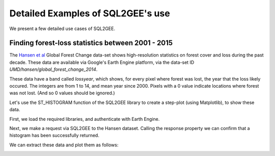 Detailed Examples of SQL2GEE's use
==================================

We present a few detailed use cases of SQL2GEE.

Finding forest-loss statistics between 2001 - 2015
--------------------------------------------------

The `Hansen et al <http://earthenginepartners.appspot.com/science-2013-global-forest/download_v1.2.html>`_ Global Forest
Change data-set shows high-resolution statistics on forest cover and loss during the past decade. These data are available
via Google's Earth Engine platform, via the data-set ID `UMD/hansen/global_forest_change_2014`.

These data have a band called `lossyear`, which shows, for every pixel where forest was lost, the year that the loss
likely occured. The integers are from 1 to 14, and mean year since 2000. Pixels with a 0 value indicate locations where
forest was not lost. (And so 0 values should be ignored.)

Let's use the ST_HISTOGRAM function of the SQL2GEE library to create a step-plot (using Matplotlib), to show these data.

First, we load the required libraries, and authenticate with Earth Engine.


.. code-block:: python
   :linenos:

    >>>from sql2gee import SQL2GEE, histplot_preview
    >>>import ee
    >>>import matplotlib.pyplot as plt
    >>>ee.Initialize()

Next, we make a request via SQL2GEE to the Hansen dataset. Calling the response property we can confirm that a histogram
has been successfully returned.


.. code-block:: python
   :linenos:

    >>>sql = 'SELECT ST_HISTOGRAM(raster, lossyear, 14, true) FROM "UMD/hansen/global_forest_change_2015"'
    >>>q = SQL2GEE(sql)
    >>>q.response
    {'lossyear': [[0.0, 9939196.0],
      [1.0, 3389.0],
      [2.0, 4079.0],
      [3.0, 3730.0],
      [4.0, 4994.0],
      [5.0, 4521.0],
      [6.0, 4338.0],
      [7.0, 4408.0],
      [8.0, 4396.0],
      [9.0, 3937.0],
      [10.0, 4361.0],
      [11.0, 4274.0],
      [12.0, 6215.0],
      [13.0, 5901.0]]}

We can extract these data and plot them as follows:

.. code-block:: python
   :linenos:

    >>>bin_pos = []
    >>>counts = []
    >>>for pair in response['lossyear']:
            bin_left, count = pair
            bin_pos.append(bin_left)
            counts.append(count)
    >>>bin_pos = np.array(bin_pos)
    >>>counts = np.array(counts)

    >>>percent_value = (counts[1:]/sum(counts[1:])*100.)
    >>>year = bin_pos[1:]+2000

    >>>plt.plot(year, percent_value)
    >>>plt.title('Of all the forest we lost in the last decade, \n which year was it destroyed in?')
    >>>plt.xlabel('Year')
    >>>plt.ylabel("Percent (%)")
    >>>plt.xlim(2001, 2013)
    >>>plt.show()

.. image:: _static/matplot_f1.png